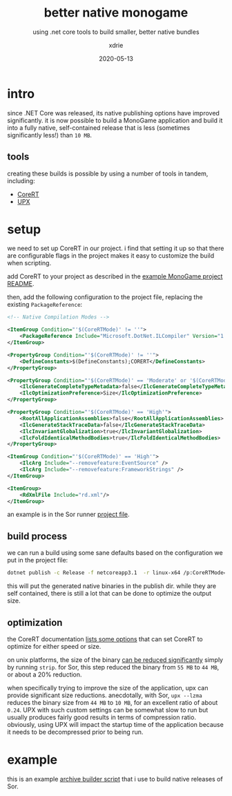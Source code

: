 #+TITLE: better native monogame
#+SUBTITLE: using .net core tools to build smaller, better native bundles
#+AUTHOR: xdrie
#+DATE: 2020-05-13
#+TAGS[]: dev gamedev
#+TOC: true

* intro
since .NET Core was released, its native publishing options have improved significantly.
it is now possible to build a MonoGame application and build it into a fully native, self-contained release that is less (sometimes significantly less!) than ~10 MB~.

** tools
creating these builds is possible by using a number of tools in tandem, including:
+ [[https://github.com/dotnet/corert][CoreRT]]
+ [[https://upx.github.io][UPX]]

* setup
we need to set up CoreRT in our project.
i find that setting it up so that there are configurable flags in the project makes it easy to customize the build when scripting.

add CoreRT to your project as described in the [[https://github.com/dotnet/corert/tree/master/samples/MonoGame#add-corert-to-your-project][example MonoGame project README]].

then, add the following configuration to the project file, replacing the existing ~PackageReference~:
#+begin_src xml
    <!-- Native Compilation Modes -->

    <ItemGroup Condition="'$(CoreRTMode)' != ''">
        <PackageReference Include="Microsoft.DotNet.ILCompiler" Version="1.0.0-alpha-*"/>
    </ItemGroup>

    <PropertyGroup Condition="'$(CoreRTMode)' != ''">
        <DefineConstants>$(DefineConstants);CORERT</DefineConstants>
    </PropertyGroup>

    <PropertyGroup Condition="'$(CoreRTMode)' == 'Moderate' or '$(CoreRTMode)' == 'High'">
        <IlcGenerateCompleteTypeMetadata>false</IlcGenerateCompleteTypeMetadata>
        <IlcOptimizationPreference>Size</IlcOptimizationPreference>
    </PropertyGroup>

    <PropertyGroup Condition="'$(CoreRTMode)' == 'High'">
        <RootAllApplicationAssemblies>false</RootAllApplicationAssemblies>
        <IlcGenerateStackTraceData>false</IlcGenerateStackTraceData>
        <IlcInvariantGlobalization>true</IlcInvariantGlobalization>
        <IlcFoldIdenticalMethodBodies>true</IlcFoldIdenticalMethodBodies>
    </PropertyGroup>

    <ItemGroup Condition="'$(CoreRTMode)' == 'High'">
        <IlcArg Include="--removefeature:EventSource" />
        <IlcArg Include="--removefeature:FrameworkStrings" />
    </ItemGroup>

    <ItemGroup>
        <RdXmlFile Include="rd.xml"/>
    </ItemGroup>

#+end_src

an example is in the Sor runner [[https://github.com/xdrie/Sor/blob/4b5eb0179c8157d94dc4885bd3a950d2fec1bb6f/src/Sor/SorDk/SorDk.csproj][project file]].

** build process
we can run a build using some sane defaults based on the configuration we put in the project file:
#+begin_src sh
dotnet publish -c Release -f netcoreapp3.1  -r linux-x64 /p:CoreRTMode=Default
#+end_src

this will put the generated native binaries in the publish dir.
while they are self contained, there is still a lot that can be done to optimize the output size.

** optimization
the CoreRT documentation [[https://github.com/dotnet/corert/blob/7ebb373ec77de7ad904f5680cf0636497c6c38d4/Documentation/using-corert/optimizing-corert.md#options-related-to-code-generation][lists some options]] that can set CoreRT to optimize for either speed or size.

on unix platforms, the size of the binary [[https://github.com/dotnet/corert/blob/7ebb373ec77de7ad904f5680cf0636497c6c38d4/Documentation/using-corert/optimizing-corert.md#special-considerations-for-linuxmacos][can be reduced significantly]] simply by running ~strip~.
for Sor, this step reduced the binary from ~55 MB~ to ~44 MB~, or about a 20% reduction.

when specifically trying to improve the size of the application, upx can provide significant size reductions.
anecdotally, with Sor, ~upx --lzma~ reduces the binary size from ~44 MB~ to ~10 MB~, for an excellent ratio of about ~0.24~.
UPX with such custom settings can be somewhat slow to run but usually produces fairly good results in terms of compression ratio.
obviously, using UPX will impact the startup time of the application because it needs to be decompressed prior to being run.

* example
this is an example [[https://github.com/xdrie/Sor/blob/947b7dfd378b0b5dceb531cf05272d34ba2c0cca/script/build_arc.sh][archive builder script]] that i use to build native releases of Sor.
